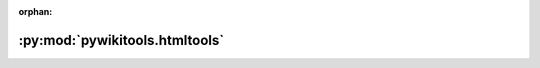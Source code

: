 :orphan:

:py:mod:`pywikitools.htmltools`
===============================

.. py:module:: pywikitools.htmltools


